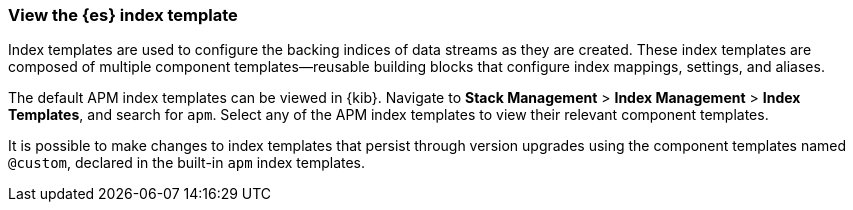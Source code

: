 //////////////////////////////////////////////////////////////////////////
// This content is reused in the Legacy ILM documentation
// ids look like this
// [id="name-name{append-legacy}"]
//////////////////////////////////////////////////////////////////////////

[[custom-index-template]]
=== View the {es} index template

:append-legacy:
// tag::index-template-integration[]

Index templates are used to configure the backing indices of data streams as they are created.
These index templates are composed of multiple component templates--reusable building blocks
that configure index mappings, settings, and aliases.

The default APM index templates can be viewed in {kib}.
Navigate to **Stack Management** > **Index Management** > **Index Templates**, and search for `apm`.
Select any of the APM index templates to view their relevant component templates.

It is possible to make changes to index templates that persist through version upgrades using the component templates
named `@custom`, declared in the built-in `apm` index templates.

// end::index-template-integration[]

// *************
// Notes for when it's possible to persist custom index templates
// *************

// [discrete]
// [id="index-template-view{append-legacy}"]
// === Edit the {es} index template

// Custom index template tutorial

// When you install the APM integration, {fleet} creates a default `@custom` component template for each data stream.
// You can edit this `@custom` component template to customize your {es} indices.

// . **Stack Management** > **Index Management** > **Component Templates**, search for `traces-apm`
// . **Manage** > **Edit**
// . Add any custom index settings or mappings
// Changes to component templates do not affect existing indices,
// including a stream’s backing indices... so rollover
// . Force rollover `POST /traces-apm-default/_rollover/`
// . See if it worked? GET /_index_template/traces-apm

// Everything is lost on upgrade

// Learn more links
// https://www.elastic.co/guide/en/elasticsearch/reference/current/index-templates.html
// https://www.elastic.co/guide/en/elasticsearch/reference/current/indices-component-template.html
